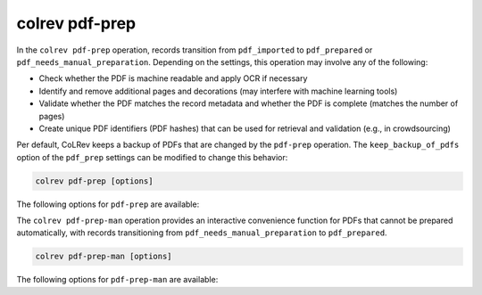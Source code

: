 .. _PDF prep:

colrev pdf-prep
==================================

.. |EXPERIMENTAL| image:: https://img.shields.io/badge/Lifecycle-Experimental-339999
   :height: 12pt
   :target: https://colrev.readthedocs.io/en/latest/foundations/roadmap.html
.. |MATURING| image:: https://img.shields.io/badge/Lifecycle-Maturing-007EC6
   :height: 12pt
   :target: https://colrev.readthedocs.io/en/latest/foundations/roadmap.html
.. |STABLE| image:: https://img.shields.io/badge/Lifecycle-Stable-97ca00
   :height: 12pt
   :target: https://colrev.readthedocs.io/en/latest/foundations/roadmap.html

In the ``colrev pdf-prep`` operation, records transition from ``pdf_imported`` to ``pdf_prepared`` or ``pdf_needs_manual_preparation``.
Depending on the settings, this operation may involve any of the following:

- Check whether the PDF is machine readable and apply OCR if necessary
- Identify and remove additional pages and decorations (may interfere with machine learning tools)
- Validate whether the PDF matches the record metadata and whether the PDF is complete (matches the number of pages)
- Create unique PDF identifiers (PDF hashes) that can be used for retrieval and validation (e.g., in crowdsourcing)

Per default, CoLRev keeps a backup of PDFs that are changed by the ``pdf-prep`` operation. The ``keep_backup_of_pdfs`` option of the ``pdf_prep`` settings can be modified to change this behavior:

..
    ``colrev pdf-prep`` prepares PDFs for the screen and analysis as follows:
    - Mention discard

.. code:: bash

	colrev pdf-prep [options]


The following options for ``pdf-prep`` are available:

.. datatemplate:json:: ../../../../colrev/template/package_endpoints.json

    {{ make_list_table_from_mappings(
        [("Description", "short_description"), ("Identifier", "package_endpoint_identifier"), ("Link", "link"), ("Status", "status_linked")],
        data['pdf_prep'],
        title='',
        ) }}

The ``colrev pdf-prep-man`` operation provides an interactive convenience function for PDFs that cannot be prepared automatically, with records transitioning from ``pdf_needs_manual_preparation`` to ``pdf_prepared``.

.. code:: bash

	colrev pdf-prep-man [options]

The following options for ``pdf-prep-man`` are available:

.. datatemplate:json:: ../../../../colrev/template/package_endpoints.json

    {{ make_list_table_from_mappings(
        [("Description", "short_description"), ("Identifier", "package_endpoint_identifier"), ("Link", "link"), ("Status", "status_linked")],
        data['pdf_prep_man'],
        title='',
        ) }}
